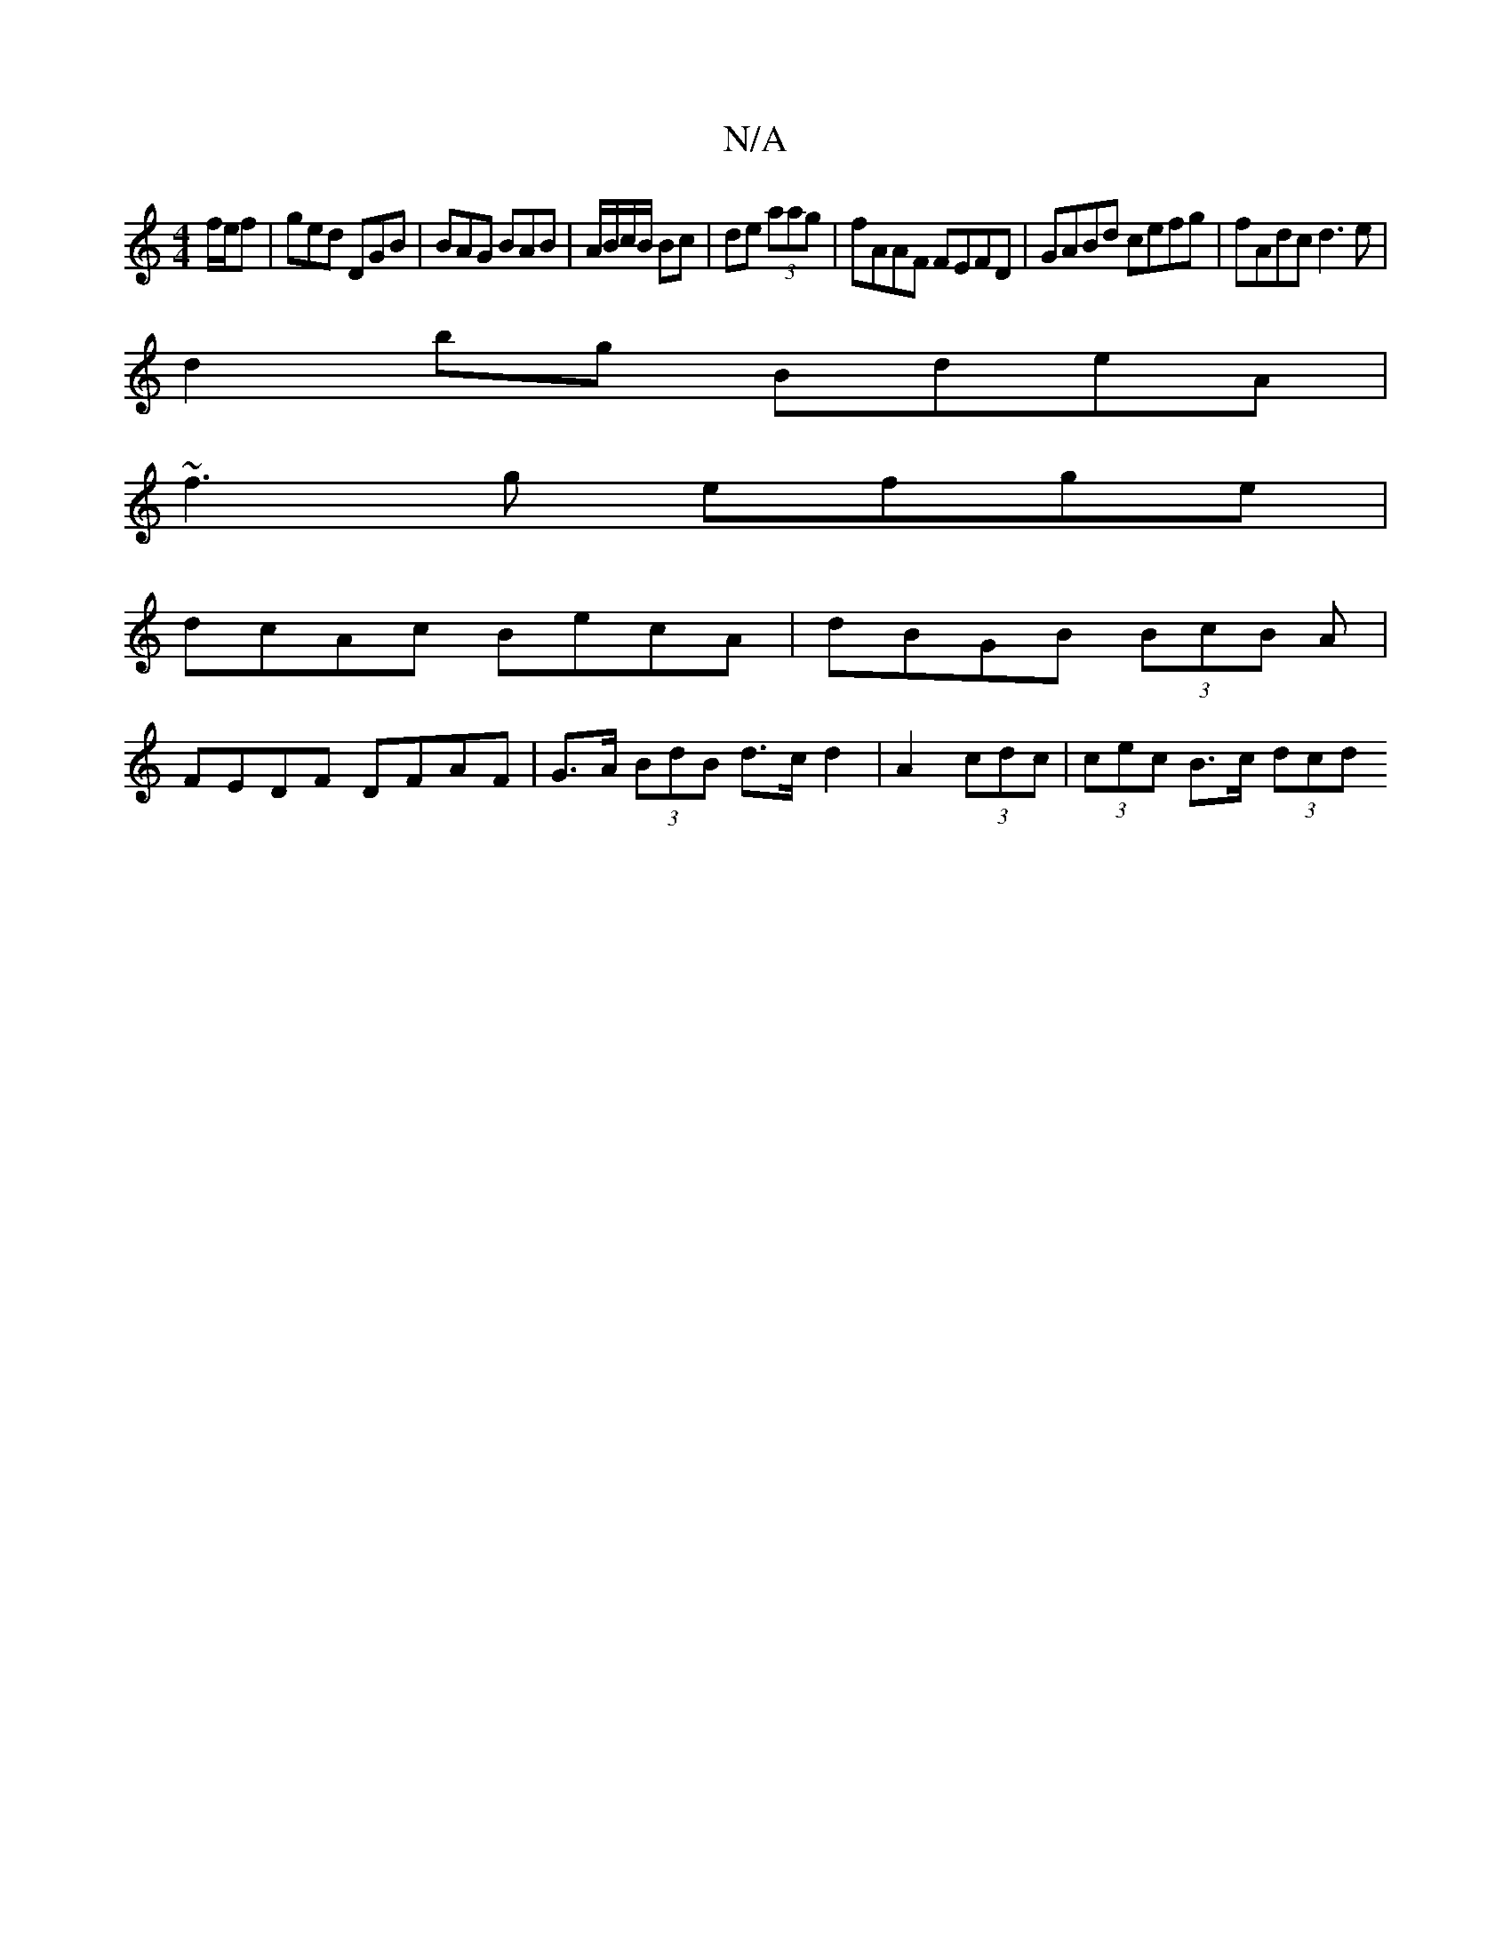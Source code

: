 X:1
T:N/A
M:4/4
R:N/A
K:Cmajor
f/e/f | ged DGB | BAG BAB | A/B/c/B/ Bc | de (3aag | fAAF FEFD | GABd cefg | fAdc d3 e |
d2bg BdeA |
~f3 g efge |
dcAc BecA | dBGB (3BcB A |
FEDF DFAF | G>A (3BdB d>c d2 | A2 (3cdc | (3cec B>c (3dcd (